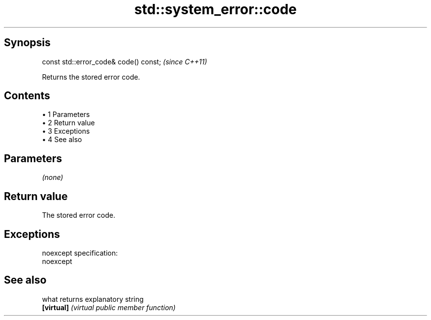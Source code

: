 .TH std::system_error::code 3 "Apr 19 2014" "1.0.0" "C++ Standard Libary"
.SH Synopsis
   const std::error_code& code() const;  \fI(since C++11)\fP

   Returns the stored error code.

.SH Contents

     • 1 Parameters
     • 2 Return value
     • 3 Exceptions
     • 4 See also

.SH Parameters

   \fI(none)\fP

.SH Return value

   The stored error code.

.SH Exceptions

   noexcept specification:  
   noexcept
     

.SH See also

   what      returns explanatory string
   \fB[virtual]\fP \fI(virtual public member function)\fP
